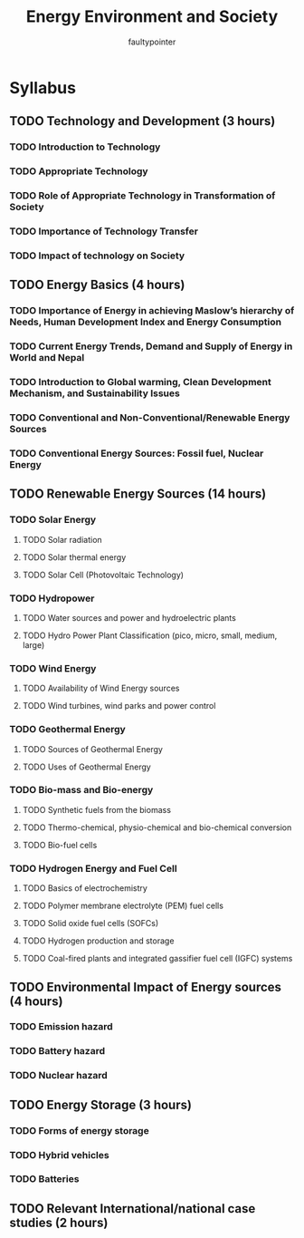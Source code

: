 #+title: Energy Environment and Society
#+author: faultypointer

* Syllabus
** TODO Technology and Development (3 hours)
*** TODO Introduction to Technology
*** TODO Appropriate Technology
*** TODO Role of Appropriate Technology in Transformation of Society
*** TODO Importance of Technology Transfer
*** TODO Impact of technology on Society

** TODO Energy Basics (4 hours)
*** TODO Importance of Energy in achieving Maslow’s hierarchy of Needs, Human Development Index and Energy Consumption
*** TODO Current Energy Trends, Demand and Supply of Energy in World and Nepal
*** TODO Introduction to Global warming, Clean Development Mechanism, and Sustainability Issues
*** TODO Conventional and Non-Conventional/Renewable Energy Sources
*** TODO Conventional Energy Sources: Fossil fuel, Nuclear Energy

** TODO Renewable Energy Sources (14 hours)
*** TODO Solar Energy
**** TODO Solar radiation
**** TODO Solar thermal energy
**** TODO Solar Cell (Photovoltaic Technology)
*** TODO Hydropower
**** TODO Water sources and power and hydroelectric plants
**** TODO Hydro Power Plant Classification (pico, micro, small, medium, large)
*** TODO Wind Energy
**** TODO Availability of Wind Energy sources
**** TODO Wind turbines, wind parks and power control
*** TODO Geothermal Energy
**** TODO Sources of Geothermal Energy
**** TODO Uses of Geothermal Energy
*** TODO Bio-mass and Bio-energy
**** TODO Synthetic fuels from the biomass
**** TODO Thermo-chemical, physio-chemical and bio-chemical conversion
**** TODO Bio-fuel cells
*** TODO Hydrogen Energy and Fuel Cell
**** TODO Basics of electrochemistry
**** TODO Polymer membrane electrolyte (PEM) fuel cells
**** TODO Solid oxide fuel cells (SOFCs)
**** TODO Hydrogen production and storage
**** TODO Coal-fired plants and integrated gassifier fuel cell (IGFC) systems

** TODO Environmental Impact of Energy sources (4 hours)
*** TODO Emission hazard
*** TODO Battery hazard
*** TODO Nuclear hazard

** TODO Energy Storage (3 hours)
*** TODO Forms of energy storage
*** TODO Hybrid vehicles
*** TODO Batteries

** TODO Relevant International/national case studies (2 hours)
